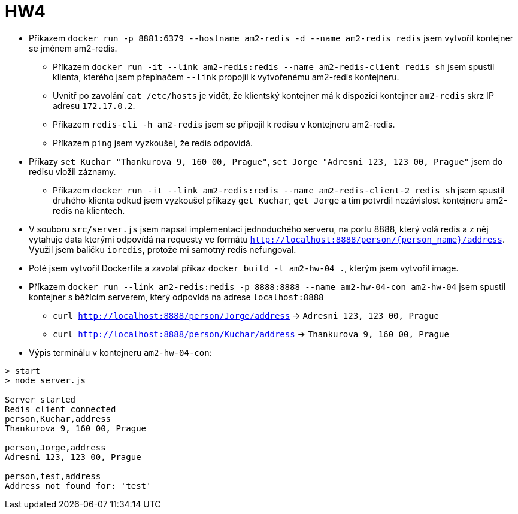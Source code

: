 = HW4

* Příkazem `docker run -p 8881:6379 --hostname am2-redis -d --name am2-redis redis` jsem vytvořil kontejner se jménem am2-redis.
** Příkazem `docker run -it --link am2-redis:redis --name am2-redis-client redis sh` jsem spustil klienta,
kterého jsem přepínačem `--link` propojil k vytvořenému am2-redis kontejneru.
** Uvnitř po zavolání `cat /etc/hosts` je vidět, že klientský kontejner má k dispozici kontejner `am2-redis` skrz IP adresu `172.17.0.2`.
** Příkazem `redis-cli -h am2-redis` jsem se připojil k redisu v kontejneru am2-redis.
** Příkazem `ping` jsem vyzkoušel, že redis odpovídá.
* Příkazy `set Kuchar "Thankurova 9, 160 00, Prague"`, `set Jorge "Adresni 123, 123 00, Prague"`
jsem do redisu vložil záznamy.
** Příkazem `docker run -it --link am2-redis:redis --name am2-redis-client-2 redis sh` jsem spustil druhého klienta odkud
jsem vyzkoušel příkazy `get Kuchar`, `get Jorge` a tím potvrdil nezávislost kontejneru am2-redis na klientech.
* V souboru `src/server.js` jsem napsal implementaci jednoduchého serveru, na portu 8888, který volá redis a z něj
vytahuje data kterými odpovídá na requesty ve formátu `http://localhost:8888/person/{person_name}/address`.
Využil jsem balíčku `ioredis`, protože mi samotný redis nefungoval.
* Poté jsem vytvořil Dockerfile a zavolal příkaz `docker build -t am2-hw-04 .`, kterým jsem vytvořil image.
* Příkazem `docker run --link am2-redis:redis -p 8888:8888 --name am2-hw-04-con am2-hw-04` jsem spustil kontejner s
běžícím serverem, který odpovídá na adrese `localhost:8888`
** `curl http://localhost:8888/person/Jorge/address` -> `Adresni 123, 123 00, Prague`
** `curl http://localhost:8888/person/Kuchar/address` -> `Thankurova 9, 160 00, Prague`
* Výpis terminálu v kontejneru `am2-hw-04-con`:
----
> start
> node server.js

Server started
Redis client connected
person,Kuchar,address
Thankurova 9, 160 00, Prague

person,Jorge,address
Adresni 123, 123 00, Prague

person,test,address
Address not found for: 'test'
----